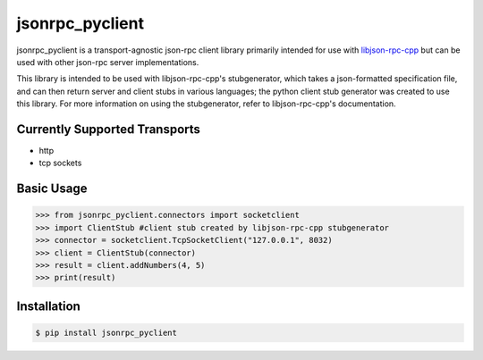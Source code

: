jsonrpc_pyclient
================
jsonrpc_pyclient is a transport-agnostic json-rpc client library primarily intended for use with
libjson-rpc-cpp_ but can be used with other json-rpc server implementations.

.. _libjson-rpc-cpp: https://github.com/tvannoy/libjson-rpc-cpp

This library is intended to be used with libjson-rpc-cpp's stubgenerator,
which takes a json-formatted specification file, and can then return server
and client stubs in various languages; the python client stub generator was
created to use this library. For more information on using the stubgenerator,
refer to libjson-rpc-cpp's documentation.

Currently Supported Transports
------------------------------
- http
- tcp sockets


Basic Usage
-----------
.. code-block:: python

    >>> from jsonrpc_pyclient.connectors import socketclient
    >>> import ClientStub #client stub created by libjson-rpc-cpp stubgenerator
    >>> connector = socketclient.TcpSocketClient("127.0.0.1", 8032)
    >>> client = ClientStub(connector)
    >>> result = client.addNumbers(4, 5)
    >>> print(result)


Installation
------------
.. code-block:: bash

    $ pip install jsonrpc_pyclient
